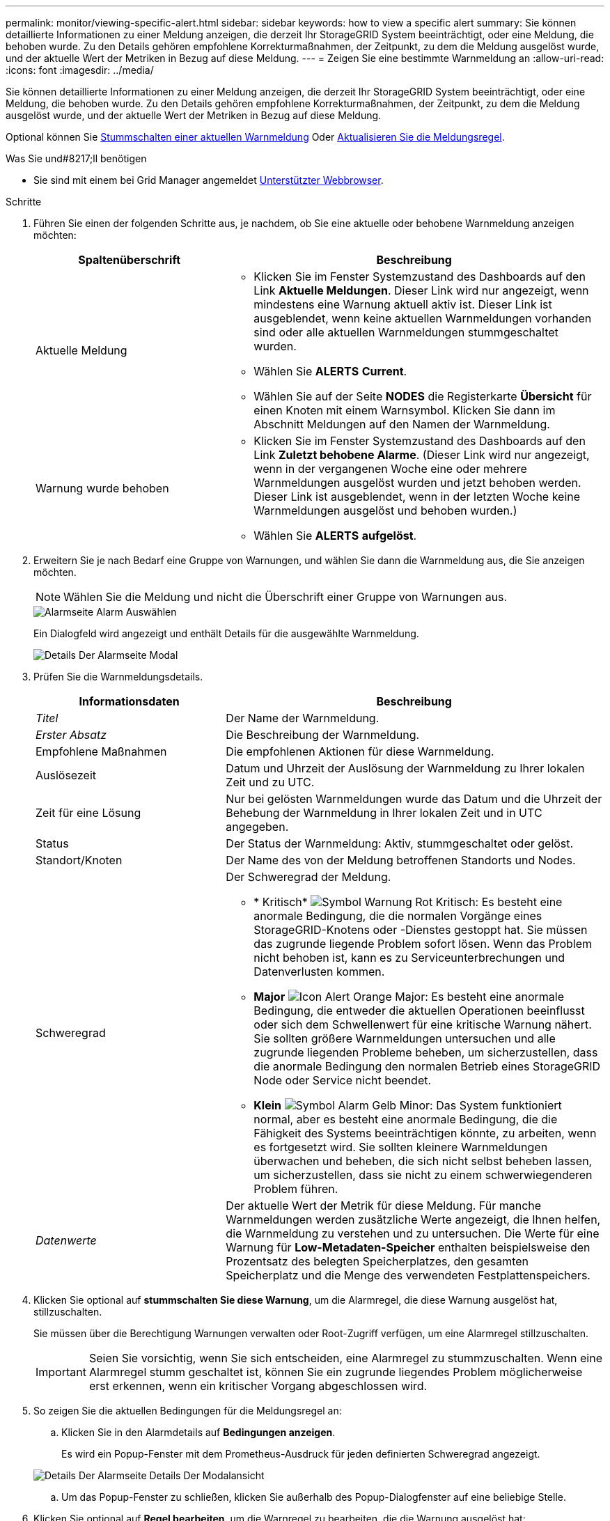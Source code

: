---
permalink: monitor/viewing-specific-alert.html 
sidebar: sidebar 
keywords: how to view a specific alert 
summary: Sie können detaillierte Informationen zu einer Meldung anzeigen, die derzeit Ihr StorageGRID System beeinträchtigt, oder eine Meldung, die behoben wurde. Zu den Details gehören empfohlene Korrekturmaßnahmen, der Zeitpunkt, zu dem die Meldung ausgelöst wurde, und der aktuelle Wert der Metriken in Bezug auf diese Meldung. 
---
= Zeigen Sie eine bestimmte Warnmeldung an
:allow-uri-read: 
:icons: font
:imagesdir: ../media/


[role="lead"]
Sie können detaillierte Informationen zu einer Meldung anzeigen, die derzeit Ihr StorageGRID System beeinträchtigt, oder eine Meldung, die behoben wurde. Zu den Details gehören empfohlene Korrekturmaßnahmen, der Zeitpunkt, zu dem die Meldung ausgelöst wurde, und der aktuelle Wert der Metriken in Bezug auf diese Meldung.

Optional können Sie xref:silencing-alert-notifications.adoc[Stummschalten einer aktuellen Warnmeldung] Oder xref:editing-alert-rules.adoc[Aktualisieren Sie die Meldungsregel].

.Was Sie und#8217;ll benötigen
* Sie sind mit einem bei Grid Manager angemeldet xref:../admin/web-browser-requirements.adoc[Unterstützter Webbrowser].


.Schritte
. Führen Sie einen der folgenden Schritte aus, je nachdem, ob Sie eine aktuelle oder behobene Warnmeldung anzeigen möchten:
+
[cols="1a,2a"]
|===
| Spaltenüberschrift | Beschreibung 


 a| 
Aktuelle Meldung
 a| 
** Klicken Sie im Fenster Systemzustand des Dashboards auf den Link *Aktuelle Meldungen*. Dieser Link wird nur angezeigt, wenn mindestens eine Warnung aktuell aktiv ist. Dieser Link ist ausgeblendet, wenn keine aktuellen Warnmeldungen vorhanden sind oder alle aktuellen Warnmeldungen stummgeschaltet wurden.
** Wählen Sie *ALERTS* *Current*.
** Wählen Sie auf der Seite *NODES* die Registerkarte *Übersicht* für einen Knoten mit einem Warnsymbol. Klicken Sie dann im Abschnitt Meldungen auf den Namen der Warnmeldung.




 a| 
Warnung wurde behoben
 a| 
** Klicken Sie im Fenster Systemzustand des Dashboards auf den Link *Zuletzt behobene Alarme*. (Dieser Link wird nur angezeigt, wenn in der vergangenen Woche eine oder mehrere Warnmeldungen ausgelöst wurden und jetzt behoben werden. Dieser Link ist ausgeblendet, wenn in der letzten Woche keine Warnmeldungen ausgelöst und behoben wurden.)
** Wählen Sie *ALERTS* *aufgelöst*.


|===
. Erweitern Sie je nach Bedarf eine Gruppe von Warnungen, und wählen Sie dann die Warnmeldung aus, die Sie anzeigen möchten.
+

NOTE: Wählen Sie die Meldung und nicht die Überschrift einer Gruppe von Warnungen aus.

+
image::../media/alerts_page_select_alert.png[Alarmseite Alarm Auswählen]

+
Ein Dialogfeld wird angezeigt und enthält Details für die ausgewählte Warnmeldung.

+
image::../media/alerts_page_details_modal.png[Details Der Alarmseite Modal]

. Prüfen Sie die Warnmeldungsdetails.
+
[cols="1a,2a"]
|===
| Informationsdaten | Beschreibung 


 a| 
_Titel_
 a| 
Der Name der Warnmeldung.



 a| 
_Erster Absatz_
 a| 
Die Beschreibung der Warnmeldung.



 a| 
Empfohlene Maßnahmen
 a| 
Die empfohlenen Aktionen für diese Warnmeldung.



 a| 
Auslösezeit
 a| 
Datum und Uhrzeit der Auslösung der Warnmeldung zu Ihrer lokalen Zeit und zu UTC.



 a| 
Zeit für eine Lösung
 a| 
Nur bei gelösten Warnmeldungen wurde das Datum und die Uhrzeit der Behebung der Warnmeldung in Ihrer lokalen Zeit und in UTC angegeben.



 a| 
Status
 a| 
Der Status der Warnmeldung: Aktiv, stummgeschaltet oder gelöst.



 a| 
Standort/Knoten
 a| 
Der Name des von der Meldung betroffenen Standorts und Nodes.



 a| 
Schweregrad
 a| 
Der Schweregrad der Meldung.

** * Kritisch* image:../media/icon_alert_red_critical.png["Symbol Warnung Rot Kritisch"]: Es besteht eine anormale Bedingung, die die normalen Vorgänge eines StorageGRID-Knotens oder -Dienstes gestoppt hat. Sie müssen das zugrunde liegende Problem sofort lösen. Wenn das Problem nicht behoben ist, kann es zu Serviceunterbrechungen und Datenverlusten kommen.
** *Major* image:../media/icon_alert_orange_major.png["Icon Alert Orange Major"]: Es besteht eine anormale Bedingung, die entweder die aktuellen Operationen beeinflusst oder sich dem Schwellenwert für eine kritische Warnung nähert. Sie sollten größere Warnmeldungen untersuchen und alle zugrunde liegenden Probleme beheben, um sicherzustellen, dass die anormale Bedingung den normalen Betrieb eines StorageGRID Node oder Service nicht beendet.
** *Klein* image:../media/icon_alert_yellow_minor.png["Symbol Alarm Gelb Minor"]: Das System funktioniert normal, aber es besteht eine anormale Bedingung, die die Fähigkeit des Systems beeinträchtigen könnte, zu arbeiten, wenn es fortgesetzt wird. Sie sollten kleinere Warnmeldungen überwachen und beheben, die sich nicht selbst beheben lassen, um sicherzustellen, dass sie nicht zu einem schwerwiegenderen Problem führen.




 a| 
_Datenwerte_
 a| 
Der aktuelle Wert der Metrik für diese Meldung. Für manche Warnmeldungen werden zusätzliche Werte angezeigt, die Ihnen helfen, die Warnmeldung zu verstehen und zu untersuchen. Die Werte für eine Warnung für *Low-Metadaten-Speicher* enthalten beispielsweise den Prozentsatz des belegten Speicherplatzes, den gesamten Speicherplatz und die Menge des verwendeten Festplattenspeichers.

|===
. Klicken Sie optional auf *stummschalten Sie diese Warnung*, um die Alarmregel, die diese Warnung ausgelöst hat, stillzuschalten.
+
Sie müssen über die Berechtigung Warnungen verwalten oder Root-Zugriff verfügen, um eine Alarmregel stillzuschalten.

+

IMPORTANT: Seien Sie vorsichtig, wenn Sie sich entscheiden, eine Alarmregel zu stummzuschalten. Wenn eine Alarmregel stumm geschaltet ist, können Sie ein zugrunde liegendes Problem möglicherweise erst erkennen, wenn ein kritischer Vorgang abgeschlossen wird.

. So zeigen Sie die aktuellen Bedingungen für die Meldungsregel an:
+
.. Klicken Sie in den Alarmdetails auf *Bedingungen anzeigen*.
+
Es wird ein Popup-Fenster mit dem Prometheus-Ausdruck für jeden definierten Schweregrad angezeigt.

+
image::../media/alerts_page_details_modal_view_condition.png[Details Der Alarmseite Details Der Modalansicht]

.. Um das Popup-Fenster zu schließen, klicken Sie außerhalb des Popup-Dialogfenster auf eine beliebige Stelle.


. Klicken Sie optional auf *Regel bearbeiten*, um die Warnregel zu bearbeiten, die die Warnung ausgelöst hat:
+
Sie müssen über die Berechtigung zum Verwalten von Warnungen oder Stammzugriff verfügen, um eine Alarmregel zu bearbeiten.

+

IMPORTANT: Seien Sie vorsichtig, wenn Sie sich entscheiden, eine Warnungsregel zu bearbeiten. Wenn Sie die Triggerwerte ändern, können Sie möglicherweise ein zugrunde liegendes Problem erst erkennen, wenn ein kritischer Vorgang nicht abgeschlossen werden kann.

. Klicken Sie zum Schließen der Warnungsdetails auf *Schließen*.


